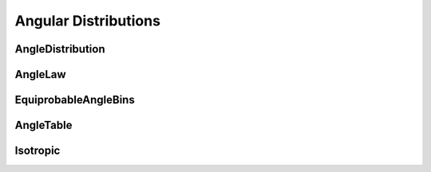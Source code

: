.. _api_angles:

=====================
Angular Distributions
=====================

AngleDistribution
-----------------

.. doxygenclass:: pndl::AngleDistribution

AngleLaw
--------

.. doxygenclass:: pndl::AngleLaw

EquiprobableAngleBins
---------------------

.. doxygenclass:: pndl::EquiprobableAngleBins

AngleTable
----------

.. doxygenclass:: pndl::AngleTable

Isotropic
---------

.. doxygenclass:: pndl::Isotropic